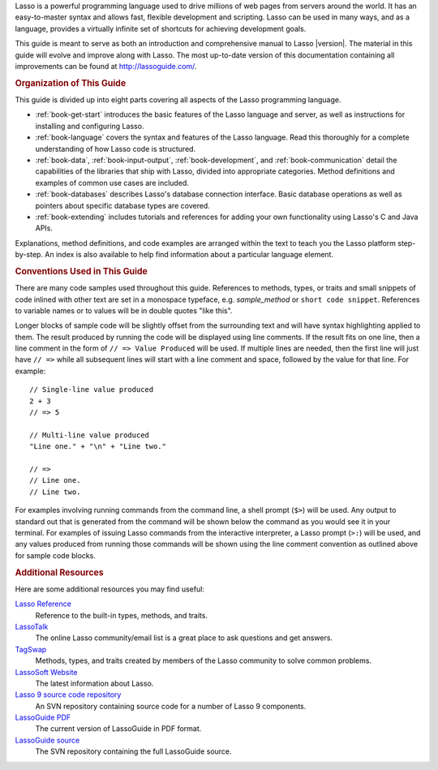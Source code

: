 .. raw:: latex

   \cleardoublepage
   \phantomsection
   \section*{\Huge Welcome to \textbf{Lasso}Guide}
   \addcontentsline{toc}{chapter}{Preface}
   \pagestyle{plain}
   \bigskip
   \begingroup
   \titleformat{\paragraph}{\Large}{}{}{}

Lasso is a powerful programming language used to drive millions of web pages
from servers around the world. It has an easy-to-master syntax and allows fast,
flexible development and scripting. Lasso can be used in many ways, and as a
language, provides a virtually infinite set of shortcuts for achieving
development goals.

This guide is meant to serve as both an introduction and comprehensive manual to
Lasso |version|. The material in this guide will evolve and improve along with
Lasso. The most up-to-date version of this documentation containing all
improvements can be found at `<http://lassoguide.com/>`_.


.. rubric:: Organization of This Guide

This guide is divided up into eight parts covering all aspects of the Lasso
programming language.

-  :ref:`book-get-start` introduces the basic features of the Lasso language and
   server, as well as instructions for installing and configuring Lasso.

-  :ref:`book-language` covers the syntax and features of the Lasso language.
   Read this thoroughly for a complete understanding of how Lasso code is
   structured.

-  :ref:`book-data`, :ref:`book-input-output`, :ref:`book-development`, and
   :ref:`book-communication` detail the capabilities of the libraries that ship
   with Lasso, divided into appropriate categories. Method definitions and
   examples of common use cases are included.

-  :ref:`book-databases` describes Lasso's database connection interface. Basic
   database operations as well as pointers about specific database types are
   covered.

-  :ref:`book-extending` includes tutorials and references for adding your own
   functionality using Lasso's C and Java APIs.

Explanations, method definitions, and code examples are arranged within the text
to teach you the Lasso platform step-by-step. An index is also available to help
find information about a particular language element.


.. rubric:: Conventions Used in This Guide

There are many code samples used throughout this guide. References to methods,
types, or traits and small snippets of code inlined with other text are set in a
monospace typeface, e.g. `sample_method` or ``short code snippet``. References
to variable names or to values will be in double quotes "like this".

Longer blocks of sample code will be slightly offset from the surrounding text
and will have syntax highlighting applied to them. The result produced by
running the code will be displayed using line comments. If the result fits on
one line, then a line comment in the form of ``// => Value Produced`` will be
used. If multiple lines are needed, then the first line will just have ``// =>``
while all subsequent lines will start with a line comment and space, followed by
the value for that line. For example::

   // Single-line value produced
   2 + 3
   // => 5

   // Multi-line value produced
   "Line one." + "\n" + "Line two."

   // =>
   // Line one.
   // Line two.

For examples involving running commands from the command line, a shell prompt
(``$>``) will be used. Any output to standard out that is generated from the
command will be shown below the command as you would see it in your terminal.
For examples of issuing Lasso commands from the interactive interpreter, a Lasso
prompt (``>:``) will be used, and any values produced from running those
commands will be shown using the line comment convention as outlined above for
sample code blocks.


.. rubric:: Additional Resources

Here are some additional resources you may find useful:

`Lasso Reference <http://www.lassosoft.com/lassoDocs/languageReference>`_
   Reference to the built-in types, methods, and traits.

`LassoTalk <http://www.lassotalk.com/>`_
   The online Lasso community/email list is a great place to ask questions and
   get answers.

`TagSwap <http://www.lassosoft.com/tagswap>`_
   Methods, types, and traits created by members of the Lasso community to solve
   common problems.

`LassoSoft Website <http://www.lassosoft.com/>`_
   The latest information about Lasso.

`Lasso 9 source code repository <http://source.lassosoft.com/svn/lasso/lasso9_source/trunk/>`_
   An SVN repository containing source code for a number of Lasso 9 components.

`LassoGuide PDF <http://lassoguide.com/LassoGuide9.2.pdf>`_
   The current version of LassoGuide in PDF format.

`LassoGuide source <http://source.lassosoft.com/svn/guide/>`_
   The SVN repository containing the full LassoGuide source.

.. raw:: latex

   \endgroup
   \vfill
   \clearpage
   \thispagestyle{empty}
   \cleardoublepage
   \pagenumbering{arabic}
   \pagestyle{normal}

